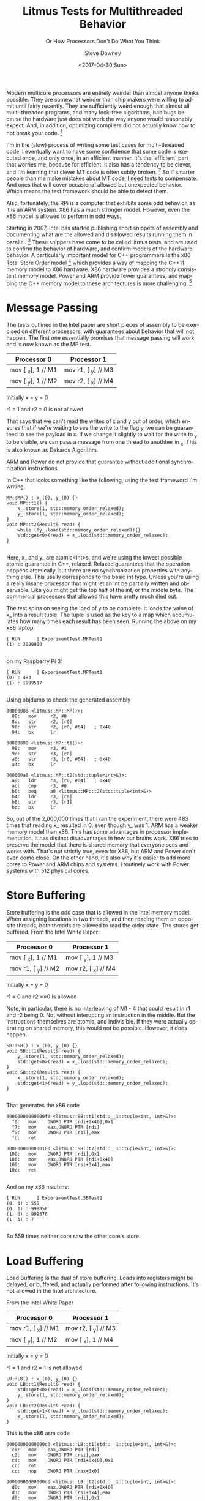#+OPTIONS: ':nil *:t -:t ::t <:t H:3 \n:nil ^:t arch:headline author:t
#+OPTIONS: broken-links:nil c:nil creator:nil d:(not "LOGBOOK") date:t e:t
#+OPTIONS: email:nil f:t inline:t num:t p:nil pri:nil prop:nil stat:t tags:t
#+OPTIONS: tasks:t tex:t timestamp:t title:t toc:t todo:t |:t
#+TITLE: Litmus Tests for Multithreaded Behavior
#+DATE: <2017-04-30 Sun>
#+AUTHOR: Steve Downey
#+EMAIL: sdowney@sdowney.org
#+LANGUAGE: en
#+SELECT_TAGS: export
#+EXCLUDE_TAGS: noexport
#+CREATOR: Emacs 25.2.1 (Org mode 9.0.5)
#+OPTIONS: html-link-use-abs-url:nil html-postamble:auto html-preamble:t
#+OPTIONS: html-scripts:t html-style:t html5-fancy:nil tex:t
#+HTML_DOCTYPE: xhtml-strict
#+HTML_CONTAINER: div
#+SUBTITLE: Or How Processors Don't Do What You Think
#+DESCRIPTION:
#+KEYWORDS:
#+HTML_LINK_HOME:
#+HTML_LINK_UP:
#+HTML_MATHJAX:
#+HTML_HEAD: <link rel="stylesheet" type="text/css" href="https://raw.githubusercontent.com/steve-downey/css/master/smd-zenburn.css" />
#+HTML_HEAD_EXTRA:
#+SUBTITLE:
#+INFOJS_OPT:
#+CREATOR: <a href="http://www.gnu.org/software/emacs/">Emacs</a> 25.2.1 (<a href="http://orgmode.org">Org</a> mode 9.0.5)
#+LATEX_HEADER:
#+STARTUP: showeverything


Modern multicore processors are entirely weirder than almost anyone thinks possible. They are somewhat weirder than chip makers were willing to admit until fairly recently. They are sufficiently weird enough that almost all multi-threaded programs, and many lock-free algorithms, had bugs because the hardware just does not work the way anyone would reasonably expect. And, in addition, optimizing compilers did not actually know how to not break your code. [fn:1]

I'm in the (slow) process of writing some test cases for multi-threaded code. I eventually want to have some confidence that some code is executed once, and only once, in an efficient manner. It's the 'efficient' part that worries me, because for efficient, it also has a tendency to be clever, and I'm learning that clever MT code is often subtly broken. [fn:2] So if smarter people than me make mistakes about MT code, I need tests to compensate. And ones that will cover occasional allowed but unexpected behavior. Which means the test framework should be able to detect them.

Also, fortunately, the RPi is a computer that exhibits some odd behavior, as it is an ARM system. X86 has a much stronger model. However, even the x86 model is allowed to perform in odd ways.

Starting in 2007, Intel has started publishing short snippets of assembly and documenting what are the allowed and disallowed results running them in parallel. [fn:3] These snippets have come to be called litmus tests, and are used to confirm the behavior of hardware, and confirm models of the hardware behavior. A particularly important model for C++ programmers is the x86 Total Store Order model [fn:4] which provides a way of mapping the C++11 memory model to X86 hardware. X86 hardware provides a strongly consistent memory model. Power and ARM provide fewer guarantees, and mapping the C++ memory model to these architectures is more challenging. [fn:5]

* Message Passing
The tests outlined in the Intel paper are short pieces of assembly to be exercised on different processors, with guarantees about behavior that will not happen. The first one essentially promises that message passing will work, and is now known as the MP test.
| Processor 0        | Processor 1         |
|--------------------+---------------------|
| mov [ _x], 1 // M1 | mov r1, [ _y] // M3 |
| mov [ _y], 1 // M2 | mov r2, [ _x] // M4 |
Initially x = y = 0

r1 = 1 and r2 = 0 is not allowed

That says that we can't read the writes of x and y out of order, which ensures that if we're waiting to see the write to the flag y, we can be guaranteed to see the payload in x. If we change it slightly to wait for the write to _y to be visible, we can pass a message from one thread to anothher in _x. This is also known as Dekards Algorithm.

ARM and Power do not provide that guarantee without additional synchronization instructions.

In C++ that looks something like the following, using the test frameword I'm writing.
#+BEGIN_SRC C++
MP::MP() : x_(0), y_(0) {}
void MP::t1() {
    x_.store(1, std::memory_order_relaxed);
    y_.store(1, std::memory_order_relaxed);
}
void MP::t2(Result& read) {
    while (!y_.load(std::memory_order_relaxed)){}
    std::get<0>(read) = x_.load(std::memory_order_relaxed);
}

#+END_SRC

Here, x_ and y_ are atomic<int>s, and we're using the lowest possible atomic guarantee in C++, relaxed. Relaxed guarantees that the operation happens atomically. but there are no synchronization properties with anything else. This usally corresponds to the basic int type. Unless you're using a really insane processor that might let an int be partially written and observable. Like you might get the top half of the int, or the middle byte. The commercial processors that allowed this have pretty much died out.

The test spins on seeing the load of y to be complete. It loads the value of x_ into a result tuple. The tuple is used as the key to a map which accumulates how many times each result has been seen.
Running the above on my x86 laptop:
#+BEGIN_EXAMPLE
[ RUN      ] ExperimentTest.MPTest1
(1) : 2000000

#+END_EXAMPLE

on my Raspberry Pi 3:
#+BEGIN_EXAMPLE
[ RUN      ] ExperimentTest.MPTest1
(0) : 483
(1) : 1999517

#+END_EXAMPLE

Using objdump to check the generated assembly
#+BEGIN_EXAMPLE
00000088 <litmus::MP::MP()>:
  88:   mov     r2, #0
  8c:   str     r2, [r0]
  90:   str     r2, [r0, #64]   ; 0x40
  94:   bx      lr

00000098 <litmus::MP::t1()>:
  98:   mov     r3, #1
  9c:   str     r3, [r0]
  a0:   str     r3, [r0, #64]   ; 0x40
  a4:   bx      lr

000000a8 <litmus::MP::t2(std::tuple<int>&)>:
  a8:   ldr     r3, [r0, #64]   ; 0x40
  ac:   cmp     r3, #0
  b0:   beq     a8 <litmus::MP::t2(std::tuple<int>&)>
  b4:   ldr     r3, [r0]
  b8:   str     r3, [r1]
  bc:   bx      lr
#+END_EXAMPLE
So, out of the 2,000,000 times that I ran the experiment, there were 483 times that reading x_ resulted in 0, even though y_ was 1. ARM has a weaker memory model than x86. This has some advantages in processor implementation. It has distinct disadvantages in how our brains work. X86 tries to preserve the model that there is shared memory that everyone sees and works with. That's not strictly true, even for X86, but ARM and Power don't even come close. On the other hand, it's also why it's easier to add more cores to Power and ARM chips and systems. I routinely work with Power systems with 512 physical cores.

* Store Buffering
Store buffering is the odd case that is allowed in the Intel memory model. When assigning locations in two threads, and then reading them on opposite threads, both threads are allowed to read the older state. The stores get buffered.
From the Intel White Paper:
| Processor 0         | Processor 1         |
|---------------------+---------------------|
| mov [ _x], 1  // M1 | mov [ _y], 1  // M3 |
| mov r1, [ _y] // M2 | mov r2, [ _x] // M4 |

Initially x = y = 0

r1 = 0 and r2 ==0 is allowed

Note, in particular, there is no interleaving of M1 - 4 that could result in r1 and r2 being 0. Not without interupting an instruction in the middle. But the instructions themselves are atomic, and indivisible. If they were actually operating on shared memory, this would not be possible. However, it does happen.
#+BEGIN_SRC c++
SB::SB() : x_(0), y_(0) {}
void SB::t1(Result& read) {
    y_.store(1, std::memory_order_relaxed);
    std::get<0>(read) = x_.load(std::memory_order_relaxed);
}
void SB::t2(Result& read) {
    x_.store(1, std::memory_order_relaxed);
    std::get<1>(read) = y_.load(std::memory_order_relaxed);
}

#+END_SRC
That generates the x86 code
#+BEGIN_EXAMPLE
00000000000000f0 <litmus::SB::t1(std::__1::tuple<int, int>&)>:
  f0:	mov    DWORD PTR [rdi+0x40],0x1
  f7:	mov    eax,DWORD PTR [rdi]
  f9:	mov    DWORD PTR [rsi],eax
  fb:	ret

0000000000000100 <litmus::SB::t2(std::__1::tuple<int, int>&)>:
 100:	mov    DWORD PTR [rdi],0x1
 106:	mov    eax,DWORD PTR [rdi+0x40]
 109:	mov    DWORD PTR [rsi+0x4],eax
 10c:	ret

#+END_EXAMPLE

And on my x86 machine:
#+BEGIN_EXAMPLE
[ RUN      ] ExperimentTest.SBTest1
(0, 0) : 559
(0, 1) : 999858
(1, 0) : 999576
(1, 1) : 7

#+END_EXAMPLE

So 559 times neither core saw the other core's store.

* Load Buffering

Load Buffering is the dual of store buffering. Loads into registers might be delayed, or buffered, and actually performed after following instructions. It's not allowed in the Intel architecture.

From the Intel White Paper
| Processor 0         | Processor 1         |
|---------------------+---------------------|
| mov r1, [ _x] // M1 | mov r2, [ _y] // M3 |
| mov [ _y], 1  // M2 | mov [ _x], 1  // M4 |
Initially x = y = 0

r1 = 1 and r2 = 1 is not allowed

#+BEGIN_SRC C++
LB::LB() : x_(0), y_(0) {}
void LB::t1(Result& read) {
    std::get<0>(read) = x_.load(std::memory_order_relaxed);
    y_.store(1, std::memory_order_relaxed);
}
void LB::t2(Result& read) {
    std::get<1>(read) = y_.load(std::memory_order_relaxed);
    x_.store(1, std::memory_order_relaxed);
}
#+END_SRC

This is the x86 asm code
#+BEGIN_EXAMPLE
00000000000000c0 <litmus::LB::t1(std::__1::tuple<int, int>&)>:
  c0:	mov    eax,DWORD PTR [rdi]
  c2:	mov    DWORD PTR [rsi],eax
  c4:	mov    DWORD PTR [rdi+0x40],0x1
  cb:	ret
  cc:	nop    DWORD PTR [rax+0x0]

00000000000000d0 <litmus::LB::t2(std::__1::tuple<int, int>&)>:
  d0:	mov    eax,DWORD PTR [rdi+0x40]
  d3:	mov    DWORD PTR [rsi+0x4],eax
  d6:	mov    DWORD PTR [rdi],0x1
  dc:	ret
  dd:	nop    DWORD PTR [rax]

#+END_EXAMPLE
And the ARM code, at -O1
#+BEGIN_EXAMPLE
000000d0 <litmus::LB::t1(std::tuple<int, int>&)>:
  d0:   ldr     r3, [r0]
  d4:   str     r3, [r1, #4]
  d8:   mov     r3, #1
  dc:   str     r3, [r0, #64]   ; 0x40
  e0:   bx      lr

000000e4 <litmus::LB::t2(std::tuple<int, int>&)>:
  e4:   ldr     r3, [r0, #64]   ; 0x40
  e8:   str     r3, [r1]
  ec:   mov     r3, #1
  f0:   str     r3, [r0]
  f4:   bx      lr

#+END_EXAMPLE

ARM generally allows it, but per [fn:5] it's very sensitive, and dependencies will make it not appear. In my tests, I did not observe an instance of a buffering, but it may be due to the first store the compiler introduces, in order to actually get the data into the tuple. That it's documented as possible is still exceedingly strange.

* Independent Reads of Independent Writes

IRIW is a generalization of store buffering, where two reader threads each read different apparent orderings of writes from two distinct writer threads.

| T1    | T2    | T3     | T4     |
|-------+-------+--------+--------|
| X = 1 | Y = 1 | R1 = X | R3 = y |
|       |       | R2 = Y | R4 = X |
|       |       |        |        |
Initially X=Y=0
Allowed in ARM, not in x86 r1=1, r2=0, r3=1, r4=0 [fn:5] [fn:4]

This is not observed in x86 processors, but is in some ARM and POWER, more often in POWER. X86 hardware has a consistent view of memory where other hardware can see memory writes in different orders on different threads. On my rPi, I didn't observe any incidents of X and Y being read out of order, over 40 million runs.

#+BEGIN_SRC C++
IRIW::IRIW() : x_(0), y_(0) {}
void IRIW::t1() {
    x_.store(1, std::memory_order_relaxed);
}

void IRIW::t2() {
    y_.store(1, std::memory_order_relaxed);
}

void IRIW::t3(Result& read) {
    std::get<0>(read) = x_.load(std::memory_order_relaxed);
    std::get<1>(read) = y_.load(std::memory_order_relaxed);
}

void IRIW::t4(Result& read) {
    std::get<2>(read) = y_.load(std::memory_order_relaxed);
    std::get<3>(read) = x_.load(std::memory_order_relaxed);
}

#+END_SRC

* Summary
The allowed behavior of modern processors is very different than our mental model of a Von Neumann architecture computer. Each core can have a different view of memory, and without additional controls, writes and reads can break the illusion of a single unified memory. The C++ memory model gives the controls and guarantees about what happens when different threads read and write memory, and here I've deliberately used the weakest version available, relaxed, in order to allow the processors the wideest latitude in behavior. Relaxed is, for processors that have it, often just an unconstrained int, which means that you will get odd behavior if you are running shared state multithreaded code that uses plain native types. It is a particular problem with code that was originally written and tested on a x86 architecture because the native model is fairly strong. This frequently causes problems when porting to a mobile platform, where ARM is a very popular hardware choice.


* Org-mode source and git repo

Exported from an org-mode doc. All of the source is available on github at [[https://github.com/steve-downey/spingate][SpinGate]]

#+BIBLIOGRAPHY: /home/sdowney/org/ref.bib plain option:-d limit:t

* Footnotes

[fn:5] [[https://www.cl.cam.ac.uk/~pes20/ppc-supplemental/test7.pdf][A Tutorial Introduction to the ARM and POWER Relaxed Memory Models]] cite:maranget2012tutorial

[fn:4] [[https://www.cl.cam.ac.uk/~pes20/weakmemory/x86tso-paper.tphols.pdf][A Better x86 Memory Model: x86-TSO]] cite:owens2009better

[fn:2] [[https://www.cs.umd.edu/~pugh/java/memoryModel/DoubleCheckedLocking.html][Double Checked Locking is Broken]] cite:bacon2000double

[fn:3] [[http://www.cs.cmu.edu/~410-f10/doc/Intel_Reordering_318147.pdf][Intel White Paper August '07 ]] cite:IWPAug2007

[fn:1] [[http://www.hpl.hp.com/techreports/2004/HPL-2004-209.pdf][Threads Cannot be Implemented as a Library]] cite:boehm2005threads
